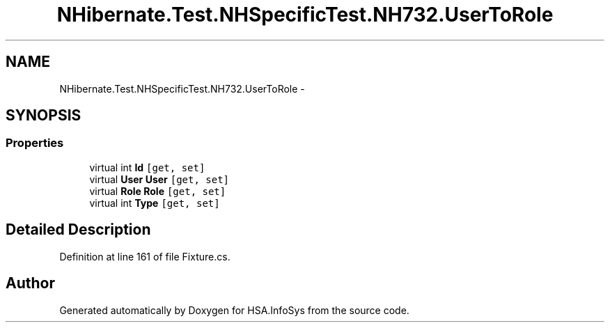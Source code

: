 .TH "NHibernate.Test.NHSpecificTest.NH732.UserToRole" 3 "Fri Jul 5 2013" "Version 1.0" "HSA.InfoSys" \" -*- nroff -*-
.ad l
.nh
.SH NAME
NHibernate.Test.NHSpecificTest.NH732.UserToRole \- 
.SH SYNOPSIS
.br
.PP
.SS "Properties"

.in +1c
.ti -1c
.RI "virtual int \fBId\fP\fC [get, set]\fP"
.br
.ti -1c
.RI "virtual \fBUser\fP \fBUser\fP\fC [get, set]\fP"
.br
.ti -1c
.RI "virtual \fBRole\fP \fBRole\fP\fC [get, set]\fP"
.br
.ti -1c
.RI "virtual int \fBType\fP\fC [get, set]\fP"
.br
.in -1c
.SH "Detailed Description"
.PP 
Definition at line 161 of file Fixture\&.cs\&.

.SH "Author"
.PP 
Generated automatically by Doxygen for HSA\&.InfoSys from the source code\&.
